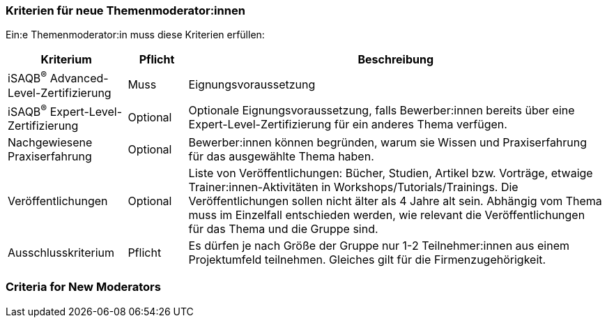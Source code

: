 // tag::DE[]
=== Kriterien für neue Themenmoderator:innen
Ein:e Themenmoderator:in muss diese Kriterien erfüllen:

[cols="<2,1,<7a"]
|===
| Kriterium | Pflicht | Beschreibung

|iSAQB^®^ Advanced-Level-Zertifizierung
|Muss
|Eignungsvoraussetzung

|iSAQB^®^ Expert-Level-Zertifizierung
|Optional
|Optionale Eignungsvoraussetzung, falls Bewerber:innen bereits über eine Expert-Level-Zertifizierung für ein anderes Thema verfügen.

|Nachgewiesene Praxiserfahrung
|Optional
|Bewerber:innen können begründen, warum sie Wissen und Praxiserfahrung für das ausgewählte Thema haben.

|Veröffentlichungen
|Optional
|Liste von Veröffentlichungen: Bücher, Studien, Artikel bzw. Vorträge, etwaige Trainer:innen-Aktivitäten in Workshops/Tutorials/Trainings. Die Veröffentlichungen sollen nicht älter als 4 Jahre alt sein. Abhängig vom Thema muss im Einzelfall entschieden werden, wie relevant die Veröffentlichungen für das Thema und die Gruppe sind.


|Ausschlusskriterium
|Pflicht
|Es dürfen je nach Größe der Gruppe nur 1-2 Teilnehmer:innen aus einem Projektumfeld teilnehmen. Gleiches gilt für die Firmenzugehörigkeit.

|===


// end::DE[]

// tag::EN[]
=== Criteria for New Moderators


// end::EN[]
